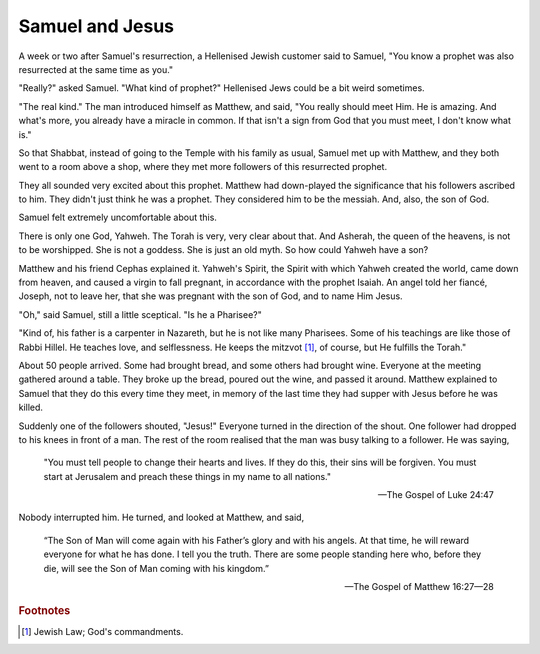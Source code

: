 Samuel and Jesus
----------------

A week or two after Samuel's resurrection, a Hellenised Jewish customer
said to Samuel, "You know a prophet was also resurrected at the same
time as you."

"Really?" asked Samuel. "What kind of prophet?" Hellenised Jews could be
a bit weird sometimes.

"The real kind." The man introduced himself as Matthew, and said, "You
really should meet Him. He is amazing. And what's more, you already have
a miracle in common. If that isn't a sign from God that you must meet, I
don't know what is."

So that Shabbat, instead of going to the Temple with his family as
usual, Samuel met up with Matthew, and they both went to a room above a
shop, where they met more followers of this resurrected prophet.

They all sounded very excited about this prophet. Matthew had
down-played the significance that his followers ascribed to him. They
didn't just think he was a prophet. They considered him to be the
messiah. And, also, the son of God.

Samuel felt extremely uncomfortable about this.

There is only one God, Yahweh. The Torah is very, very clear about that.
And Asherah, the queen of the heavens, is not to be worshipped. She is
not a goddess. She is just an old myth. So how could Yahweh have a son?

Matthew and his friend Cephas explained it. Yahweh's Spirit, the Spirit
with which Yahweh created the world, came down from heaven, and caused a
virgin to fall pregnant, in accordance with the prophet Isaiah. An angel
told her fiancé, Joseph, not to leave her, that she was pregnant with
the son of God, and to name Him Jesus.

"Oh," said Samuel, still a little sceptical. "Is he a Pharisee?"

"Kind of, his father is a carpenter in Nazareth, but he is not like many
Pharisees. Some of his teachings are like those of Rabbi Hillel. He
teaches love, and selflessness. He keeps the mitzvot [#]_, of course,
but He fulfills the Torah."

About 50 people arrived. Some had brought bread, and some others had
brought wine. Everyone at the meeting gathered around a table. They
broke up the bread, poured out the wine, and passed it around. Matthew
explained to Samuel that they do this every time they meet, in memory of
the last time they had supper with Jesus before he was killed.

Suddenly one of the followers shouted, "Jesus!" Everyone turned in the
direction of the shout. One follower had dropped to his knees in front
of a man. The rest of the room realised that the man was busy talking to
a follower. He was saying,

    "You must tell people to change their hearts and lives. If they do
    this, their sins will be forgiven. You must start at Jerusalem and
    preach these things in my name to all nations."

    — The Gospel of Luke 24:47

Nobody interrupted him. He turned, and looked at Matthew, and said,

    “The Son of Man will come again with his Father’s glory and with his
    angels. At that time, he will reward everyone for what he has done.
    I tell you the truth. There are some people standing here who,
    before they die, will see the Son of Man coming with his kingdom.”

    — The Gospel of Matthew 16:27—28


.. rubric:: Footnotes

.. [#] Jewish Law; God's commandments.


